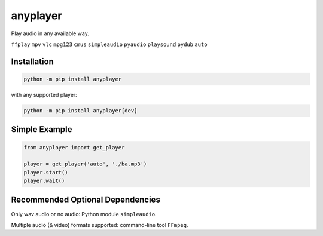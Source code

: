 anyplayer
=========

Play audio in any available way.

``ffplay`` ``mpv`` ``vlc`` ``mpg123`` ``cmus`` ``simpleaudio`` ``pyaudio`` ``playsound`` ``pydub`` ``auto``

Installation
------------

.. code-block:: shell

    python -m pip install anyplayer

with any supported player:

.. code-block:: shell

    python -m pip install anyplayer[dev]

Simple Example
--------------

.. code-block:: python

    from anyplayer import get_player

    player = get_player('auto', './ba.mp3')
    player.start()
    player.wait()

Recommended Optional Dependencies
---------------------------------

Only wav audio or no audio: Python module ``simpleaudio``.

Multiple audio (& video) formats supported: command-line tool ``FFmpeg``.
